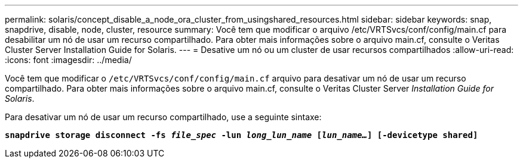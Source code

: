 ---
permalink: solaris/concept_disable_a_node_ora_cluster_from_usingshared_resources.html 
sidebar: sidebar 
keywords: snap, snapdrive, disable, node, cluster, resource 
summary: Você tem que modificar o arquivo /etc/VRTSvcs/conf/config/main.cf para desabilitar um nó de usar um recurso compartilhado. Para obter mais informações sobre o arquivo main.cf, consulte o Veritas Cluster Server Installation Guide for Solaris. 
---
= Desative um nó ou um cluster de usar recursos compartilhados
:allow-uri-read: 
:icons: font
:imagesdir: ../media/


[role="lead"]
Você tem que modificar o `/etc/VRTSvcs/conf/config/main.cf` arquivo para desativar um nó de usar um recurso compartilhado. Para obter mais informações sobre o arquivo main.cf, consulte o Veritas Cluster Server _Installation Guide for Solaris_.

Para desativar um nó de usar um recurso compartilhado, use a seguinte sintaxe:

`*snapdrive storage disconnect -fs _file_spec_ -lun _long_lun_name_ [_lun_name..._] [-devicetype shared]*`
